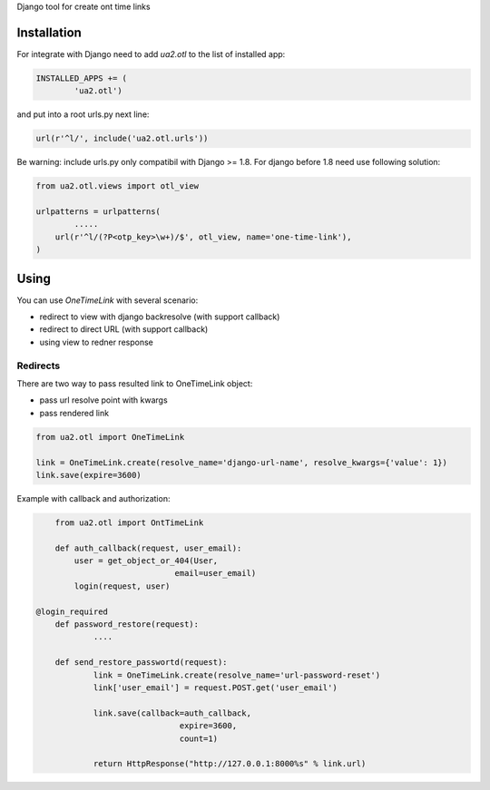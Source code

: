 Django tool for create ont time links


Installation
============

For integrate with Django need to add *ua2.otl* to the list of installed app:


.. code-block:: python


	INSTALLED_APPS += (
		'ua2.otl')


and put into a root urls.py next line:

.. code-block:: python

    url(r'^l/', include('ua2.otl.urls'))


Be warning: include urls.py only compatibil with Django >= 1.8.
For django before 1.8 need use following solution:


.. code-block:: python

	from ua2.otl.views import otl_view

	urlpatterns = urlpatterns(
		.....
	    url(r'^l/(?P<otp_key>\w+)/$', otl_view, name='one-time-link'),
	)


Using
============


You can use *OneTimeLink* with several scenario:

* redirect to view with django backresolve (with support callback)
* redirect to direct URL (with support callback)
* using view to redner response


Redirects
---------

There are two way to pass resulted link to OneTimeLink object:

* pass url resolve point with kwargs
* pass rendered link


.. code-block:: python

	from ua2.otl import OneTimeLink

	link = OneTimeLink.create(resolve_name='django-url-name', resolve_kwargs={'value': 1})
	link.save(expire=3600)


Example with callback and authorization:

.. code-block:: python

	from ua2.otl import OntTimeLink

	def auth_callback(request, user_email):
	    user = get_object_or_404(User,
                                 email=user_email)
	    login(request, user)

    @login_required
	def password_restore(request):
		....

	def send_restore_passwortd(request):
		link = OneTimeLink.create(resolve_name='url-password-reset')
		link['user_email'] = request.POST.get('user_email')

		link.save(callback=auth_callback,
				  expire=3600,
				  count=1)

		return HttpResponse("http://127.0.0.1:8000%s" % link.url)
